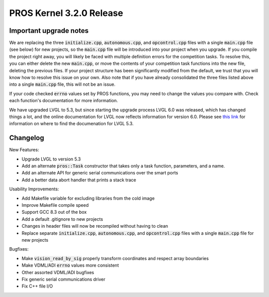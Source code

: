 =========================
PROS Kernel 3.2.0 Release
=========================

.. post:: 7 September, 2019
   :tags: blog, kernel-release

Important upgrade notes
-----------------------

We are replacing the three :code:`initialize.cpp`, :code:`autonomous.cpp`, and :code:`opcontrol.cpp` files with a single :code:`main.cpp` file (see below) for new projects, so the :code:`main.cpp` file will be introduced into your project when you upgrade. If you compile the project right away, you will likely be faced with multiple definition errors for the competition tasks. To resolve this, you can either delete the new :code:`main.cpp`, or move the contents of your competition task functions into the new file, deleting the previous files. If your project structure has been significantly modified from the default, we trust that you will know how to resolve this issue on your own. Also note that if you have already consolidated the three files listed above into a single :code:`main.cpp` file, this will not be an issue.

If your code checked :code:`errno` values set by PROS functions, you may need to change the values you compare with. Check each function's documentation for more information.

We have upgraded LVGL to 5.3, but since starting the upgrade process LVGL 6.0 was released, which has changed things a lot, and the online documentation for LVGL now reflects information for version 6.0. Please see `this link <https://docs.littlevgl.com/en/html/index.html#where-can-i-find-the-documentation-of-the-previous-version-v5-3>`_ for information on where to find the documenation for LVGL 5.3.

Changelog
---------

New Features:

- Upgrade LVGL to version 5.3
- Add an alternate :code:`pros::Task` constructor that takes only a task function, parameters, and a name.
- Add an alternate API for generic serial communications over the smart ports
- Add a better data abort handler that prints a stack trace

Usability Improvements:

- Add Makefile variable for excluding libraries from the cold image
- Improve Makefile compile speed
- Support GCC 8.3 out of the box
- Add a default .gitignore to new projects
- Changes in header files will now be recompiled without having to clean
- Replace separate :code:`initialize.cpp`, :code:`autonomous.cpp`, and :code:`opcontrol.cpp` files with a single :code:`main.cpp` file for new projects

Bugfixes:

- Make :code:`vision_read_by_sig` properly transform coordinates and respect array boundaries
- Make VDML/ADI :code:`errno` values more consistent
- Other assorted VDML/ADI bugfixes
- Fix generic serial communications driver
- Fix C++ file I/O
